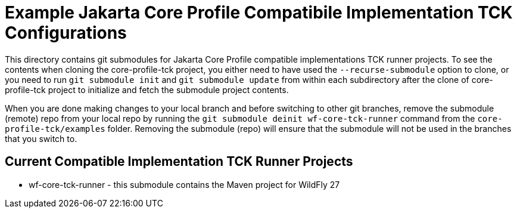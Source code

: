= Example Jakarta Core Profile Compatibile Implementation TCK Configurations

This directory contains git submodules for Jakarta Core Profile compatible implementations TCK runner projects. To see the contents when cloning the core-profile-tck project, you either need to have used the `--recurse-submodule` option to clone, or you need to run `git submodule init` and `git submodule update` from within each subdirectory after the clone of core-profile-tck project to initialize and fetch the submodule project contents.

When you are done making changes to your local branch and before switching to other git branches, remove the submodule (remote) repo from your local repo by running the `git submodule deinit wf-core-tck-runner` command from the `core-profile-tck/examples` folder.  Removing the submodule (repo) will ensure that the submodule will not be used in the branches that you switch to.

== Current Compatible Implementation TCK Runner Projects

* wf-core-tck-runner - this submodule contains the Maven project for WildFly 27
